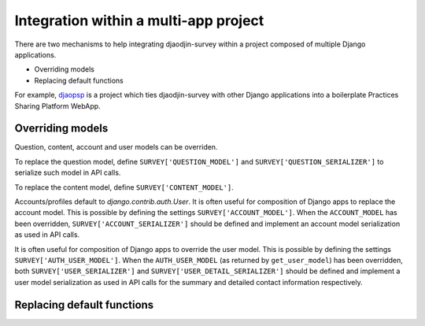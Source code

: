 Integration within a multi-app project
======================================

There are two mechanisms to help integrating djaodjin-survey within a project
composed of multiple Django applications.

- Overriding models
- Replacing default functions

For example, `djaopsp`_ is a project which ties djaodjin-survey with other
Django applications into a boilerplate Practices Sharing Platform WebApp.


Overriding models
-----------------

Question, content, account and user models can be overriden.

To replace the question model, define ``SURVEY['QUESTION_MODEL']`` and
``SURVEY['QUESTION_SERIALIZER']`` to serialize such model in API calls.

To replace the content model, define ``SURVEY['CONTENT_MODEL']``.

Accounts/profiles default to `django.contrib.auth.User`. It is often useful
for composition of Django apps to replace the account model.
This is possible by defining the settings ``SURVEY['ACCOUNT_MODEL']``.
When the ``ACCOUNT_MODEL`` has been overridden, ``SURVEY['ACCOUNT_SERIALIZER']``
should be defined and implement an account model serialization as used
in API calls.

It is often useful for composition of Django apps to override the user model.
This is possible by defining the settings ``SURVEY['AUTH_USER_MODEL']``.
When the ``AUTH_USER_MODEL`` (as returned by ``get_user_model``) has been
overridden, both ``SURVEY['USER_SERIALIZER']`` and
``SURVEY['USER_DETAIL_SERIALIZER']`` should be defined and implement a user
model serialization as used in API calls for the summary and detailed contact
information respectively.


Replacing default functions
---------------------------

.. autodata:: survey.settings.ACCESSIBLE_ACCOUNTS_CALLABLE

.. _djaopsp: https://github.com/djaodjin/djaopsp
